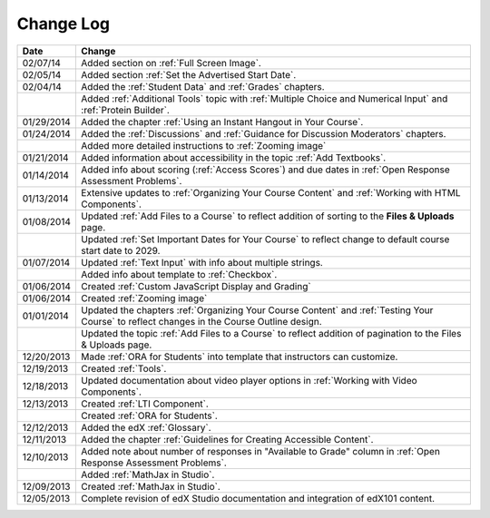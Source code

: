 

**********
Change Log
**********


.. list-table::
   :widths: 10 80
   :header-rows: 1

   * - Date
     - Change
   * - 02/07/14
     - Added section on :ref:`Full Screen Image`.
   * - 02/05/14
     - Added section :ref:`Set the Advertised Start Date`.
   * - 02/04/14
     - Added the :ref:`Student Data` and :ref:`Grades` chapters.
   * - 
     - Added :ref:`Additional Tools` topic with :ref:`Multiple Choice and Numerical Input` and :ref:`Protein Builder`.
   * - 01/29/2014
     - Added the chapter :ref:`Using an Instant Hangout in Your Course`.
   * - 01/24/2014
     - Added the :ref:`Discussions` and :ref:`Guidance for Discussion Moderators` chapters.
   * - 
     - Added more detailed instructions to :ref:`Zooming image`
   * - 01/21/2014
     - Added information about accessibility in the topic :ref:`Add Textbooks`.
   * - 01/14/2014
     - Added info about scoring (:ref:`Access Scores`) and due dates in :ref:`Open Response Assessment Problems`.
   * - 01/13/2014
     - Extensive updates to :ref:`Organizing Your Course Content` and :ref:`Working with HTML Components`.
   * - 01/08/2014
     - Updated :ref:`Add Files to a Course` to reflect addition of sorting to the **Files & Uploads** page.
   * - 
     - Updated :ref:`Set Important Dates for Your Course` to reflect change to default course start date to 2029.
   * - 01/07/2014
     - Updated :ref:`Text Input` with info about multiple strings.
   * - 
     - Added info about template to :ref:`Checkbox`.
   * - 01/06/2014
     - Created :ref:`Custom JavaScript Display and Grading`
   * - 01/06/2014
     - Created :ref:`Zooming image`
   * - 01/01/2014
     - Updated the chapters :ref:`Organizing Your Course Content` and :ref:`Testing Your Course` to reflect changes in the Course Outline design.
   * - 
     - Updated the topic :ref:`Add Files to a Course` to reflect addition of pagination to the Files & Uploads page.
   * - 12/20/2013
     - Made :ref:`ORA for Students` into template that instructors can customize.
   * - 12/19/2013
     - Created :ref:`Tools`.
   * - 12/18/2013
     - Updated documentation about video player options in :ref:`Working with Video Components`.
   * - 12/13/2013
     - Created :ref:`LTI Component`.
   * - 
     - Created :ref:`ORA for Students`.
   * - 12/12/2013
     - Added the edX :ref:`Glossary`.
   * - 12/11/2013
     - Added the chapter :ref:`Guidelines for Creating Accessible Content`.
   * - 12/10/2013
     - Added note about number of responses in "Available to Grade" column in :ref:`Open Response Assessment Problems`.
   * - 
     - Added :ref:`MathJax in Studio`.
   * - 12/09/2013
     - Created :ref:`MathJax in Studio`.
   * - 12/05/2013
     - Complete revision of edX Studio documentation and integration of edX101 content.

